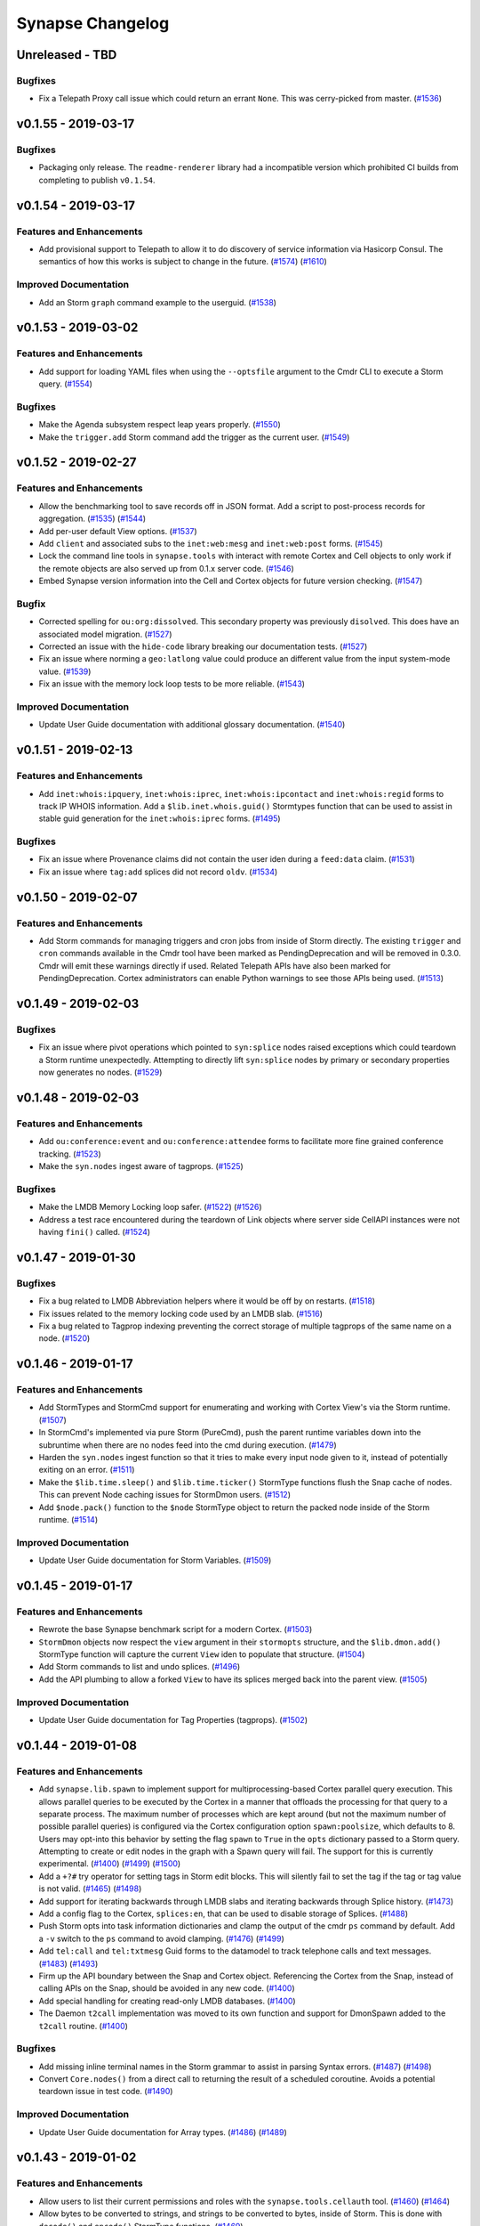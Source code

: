 *****************
Synapse Changelog
*****************

Unreleased - TBD
================

Bugfixes
--------

- Fix a Telepath Proxy call issue which could return an errant ``None``. This was cerry-picked from master.
  (`#1536 <https://github.com/vertexproject/synapse/pull/1536>`_)

v0.1.55 - 2019-03-17
====================

Bugfixes
--------

- Packaging only release.  The ``readme-renderer`` library had a incompatible version which prohibited CI builds from
  completing to publish ``v0.1.54``.


v0.1.54 - 2019-03-17
====================

Features and Enhancements
-------------------------

- Add provisional support to Telepath to allow it to do discovery of service information via Hasicorp Consul. The
  semantics of how this works is subject to change in the future.
  (`#1574 <https://github.com/vertexproject/synapse/pull/1574>`_)
  (`#1610 <https://github.com/vertexproject/synapse/pull/1610>`_)

Improved Documentation
----------------------
- Add an Storm ``graph`` command example to the userguid.
  (`#1538 <https://github.com/vertexproject/synapse/pull/1538>`_)


v0.1.53 - 2019-03-02
====================

Features and Enhancements
-------------------------

- Add support for loading YAML files when using the ``--optsfile`` argument to the Cmdr CLI to execute a Storm query.
  (`#1554 <https://github.com/vertexproject/synapse/pull/1554>`_)

Bugfixes
--------

- Make the Agenda subsystem respect leap years properly.
  (`#1550 <https://github.com/vertexproject/synapse/pull/1550>`_)
- Make the ``trigger.add`` Storm command add the trigger as the current user.
  (`#1549 <https://github.com/vertexproject/synapse/pull/1549>`_)


v0.1.52 - 2019-02-27
====================

Features and Enhancements
-------------------------

- Allow the benchmarking tool to save records off in JSON format.  Add a script to post-process records for aggregation.
  (`#1535 <https://github.com/vertexproject/synapse/pull/1535>`_)
  (`#1544 <https://github.com/vertexproject/synapse/pull/1544>`_)
- Add per-user default View options.
  (`#1537 <https://github.com/vertexproject/synapse/pull/1537>`_)
- Add ``client`` and associated subs to the ``inet:web:mesg`` and ``inet:web:post`` forms.
  (`#1545 <https://github.com/vertexproject/synapse/pull/1545>`_)
- Lock the command line tools in ``synapse.tools`` with interact with remote Cortex and Cell objects to only work if
  the remote objects are also served up from 0.1.x server code.
  (`#1546 <https://github.com/vertexproject/synapse/pull/1546>`_)
- Embed Synapse version information into the Cell and Cortex objects for future version checking.
  (`#1547 <https://github.com/vertexproject/synapse/pull/1547>`_)

Bugfix
--------

- Corrected spelling for ``ou:org:dissolved``.  This secondary property was previously ``disolved``.  This does have an
  associated model migration.
  (`#1527 <https://github.com/vertexproject/synapse/pull/1527>`_)
- Corrected an issue with the ``hide-code`` library breaking our documentation tests.
  (`#1527 <https://github.com/vertexproject/synapse/pull/1527>`_)
- Fix an issue where norming a ``geo:latlong`` value could produce an different value from the input system-mode value.
  (`#1539 <https://github.com/vertexproject/synapse/pull/1539>`_)
- Fix an issue with the memory lock loop tests to be more reliable.
  (`#1543 <https://github.com/vertexproject/synapse/pull/1543>`_)

Improved Documentation
----------------------
- Update User Guide documentation with additional glossary documentation.
  (`#1540 <https://github.com/vertexproject/synapse/pull/1540>`_)


v0.1.51 - 2019-02-13
====================

Features and Enhancements
-------------------------
- Add ``inet:whois:ipquery``, ``inet:whois:iprec``, ``inet:whois:ipcontact`` and ``inet:whois:regid`` forms to track IP
  WHOIS information.  Add a ``$lib.inet.whois.guid()`` Stormtypes function that can be used to assist in stable guid
  generation for the ``inet:whois:iprec`` forms.
  (`#1495 <https://github.com/vertexproject/synapse/pull/1495>`_)

Bugfixes
--------
- Fix an issue where Provenance claims did not contain the user iden during a ``feed:data`` claim.
  (`#1531 <https://github.com/vertexproject/synapse/pull/1531>`_)
- Fix an issue where ``tag:add`` splices did not record ``oldv``.
  (`#1534 <https://github.com/vertexproject/synapse/pull/1534>`_)


v0.1.50 - 2019-02-07
====================

Features and Enhancements
-------------------------
- Add Storm commands for managing triggers and cron jobs from inside of Storm directly. The existing ``trigger`` and
  ``cron`` commands available in the Cmdr tool have been marked as PendingDeprecation and will be removed in 0.3.0.
  Cmdr will emit these warnings directly if used. Related Telepath APIs have also been marked for PendingDeprecation.
  Cortex administrators can enable Python warnings to see those APIs being used.
  (`#1513 <https://github.com/vertexproject/synapse/pull/1513>`_)

v0.1.49 - 2019-02-03
====================

Bugfixes
--------
- Fix an issue where pivot operations which pointed to ``syn:splice`` nodes raised exceptions which could teardown a
  Storm runtime unexpectedly.  Attempting to directly lift ``syn:splice`` nodes by primary or secondary properties now
  generates no nodes.
  (`#1529 <https://github.com/vertexproject/synapse/pull/1529>`_)


v0.1.48 - 2019-02-03
====================

Features and Enhancements
-------------------------
- Add ``ou:conference:event`` and ``ou:conference:attendee`` forms to facilitate more fine grained conference tracking.
  (`#1523 <https://github.com/vertexproject/synapse/pull/1523>`_)
- Make the ``syn.nodes`` ingest aware of tagprops.
  (`#1525 <https://github.com/vertexproject/synapse/pull/1525>`_)

Bugfixes
--------
- Make the LMDB Memory Locking loop safer.
  (`#1522 <https://github.com/vertexproject/synapse/pull/1522>`_)
  (`#1526 <https://github.com/vertexproject/synapse/pull/1526>`_)
- Address a test race encountered during the teardown of Link objects where server side CellAPI instances were not
  having ``fini()`` called.
  (`#1524 <https://github.com/vertexproject/synapse/pull/1524>`_)


v0.1.47 - 2019-01-30
====================

Bugfixes
--------
- Fix a bug related to LMDB Abbreviation helpers where it would be off by on restarts.
  (`#1518 <https://github.com/vertexproject/synapse/pull/1518>`_)
- Fix issues related to the memory locking code used by an LMDB slab.
  (`#1516 <https://github.com/vertexproject/synapse/pull/1516>`_)
- Fix a bug related to Tagprop indexing preventing the correct storage of multiple tagprops of the same name on a node.
  (`#1520 <https://github.com/vertexproject/synapse/pull/1520>`_)


v0.1.46 - 2019-01-17
====================

Features and Enhancements
-------------------------
- Add StormTypes and StormCmd support for enumerating and working with Cortex View's via the Storm runtime.
  (`#1507 <https://github.com/vertexproject/synapse/pull/1507>`_)
- In StormCmd's implemented via pure Storm (PureCmd), push the parent runtime variables down into the subruntime when
  there are no nodes feed into the cmd during execution.
  (`#1479 <https://github.com/vertexproject/synapse/pull/1479>`_)
- Harden the ``syn.nodes`` ingest function so that it tries to make every input node given to it, instead of potentially
  exiting on an error.
  (`#1511 <https://github.com/vertexproject/synapse/pull/1511>`_)
- Make the ``$lib.time.sleep()`` and ``$lib.time.ticker()`` StormType functions flush the Snap cache of nodes. This can
  prevent Node caching issues for StormDmon users.
  (`#1512 <https://github.com/vertexproject/synapse/pull/1512>`_)
- Add ``$node.pack()`` function to the ``$node`` StormType object to return the packed node inside of the Storm runtime.
  (`#1514 <https://github.com/vertexproject/synapse/pull/1514>`_)

Improved Documentation
----------------------
- Update User Guide documentation for Storm Variables.
  (`#1509 <https://github.com/vertexproject/synapse/pull/1509>`_)


v0.1.45 - 2019-01-17
====================

Features and Enhancements
-------------------------
- Rewrote the base Synapse benchmark script for a modern Cortex.
  (`#1503 <https://github.com/vertexproject/synapse/pull/1503>`_)
- ``StormDmon`` objects now respect the ``view`` argument in their ``stormopts`` structure, and the ``$lib.dmon.add()``
  StormType function will capture the current ``View`` iden to populate that structure.
  (`#1504 <https://github.com/vertexproject/synapse/pull/1504>`_)
- Add Storm commands to list and undo splices.
  (`#1496 <https://github.com/vertexproject/synapse/pull/1496>`_)
- Add the API plumbing to allow a forked ``View`` to have its splices merged back into the parent view.
  (`#1505 <https://github.com/vertexproject/synapse/pull/1505>`_)

Improved Documentation
----------------------
- Update User Guide documentation for Tag Properties (tagprops).
  (`#1502 <https://github.com/vertexproject/synapse/pull/1502>`_)


v0.1.44 - 2019-01-08
====================

Features and Enhancements
-------------------------
- Add ``synapse.lib.spawn`` to implement support for multiprocessing-based Cortex parallel query execution. This allows
  parallel queries to be executed by the Cortex in a manner that offloads the processing for that query to a separate
  process. The maximum number of processes which are kept around (but not the maximum number of possible parallel
  queries) is configured via the Cortex configuration option ``spawn:poolsize``, which defaults to 8. Users may opt-into
  this behavior by setting the flag ``spawn`` to ``True`` in the ``opts`` dictionary passed to a Storm query. Attempting
  to create or edit nodes in the graph with a Spawn query will fail. The support for this is currently experimental.
  (`#1400 <https://github.com/vertexproject/synapse/pull/1400>`_)
  (`#1499 <https://github.com/vertexproject/synapse/pull/1499>`_)
  (`#1500 <https://github.com/vertexproject/synapse/pull/1500>`_)
- Add a ``+?#`` try operator for setting tags in Storm edit blocks. This will silently fail to set the tag if the tag
  or tag value is not valid.
  (`#1465 <https://github.com/vertexproject/synapse/pull/1465>`_)
  (`#1498 <https://github.com/vertexproject/synapse/pull/1498>`_)
- Add support for iterating backwards through LMDB slabs and iterating backwards through Splice history.
  (`#1473 <https://github.com/vertexproject/synapse/pull/1473>`_)
- Add a config flag to the Cortex, ``splices:en``, that can be used to disable storage of Splices.
  (`#1488 <https://github.com/vertexproject/synapse/pull/1488>`_)
- Push Storm opts into task information dictionaries and clamp the output of the cmdr ``ps`` command by default. Add a
  ``-v`` switch to the ``ps`` command to avoid clamping.
  (`#1476 <https://github.com/vertexproject/synapse/pull/1476>`_)
  (`#1499 <https://github.com/vertexproject/synapse/pull/1499>`_)
- Add ``tel:call`` and ``tel:txtmesg`` Guid forms to the datamodel to track telephone calls and text messages.
  (`#1483 <https://github.com/vertexproject/synapse/pull/1483>`_)
  (`#1493 <https://github.com/vertexproject/synapse/pull/1493>`_)
- Firm up the API boundary between the Snap and Cortex object. Referencing the Cortex from the Snap, instead of calling
  APIs on the Snap, should be avoided in any new code.
  (`#1400 <https://github.com/vertexproject/synapse/pull/1400>`_)
- Add special handling for creating read-only LMDB databases.
  (`#1400 <https://github.com/vertexproject/synapse/pull/1400>`_)
- The Daemon ``t2call`` implementation was moved to its own function and support for DmonSpawn added to the
  ``t2call`` routine.
  (`#1400 <https://github.com/vertexproject/synapse/pull/1400>`_)

Bugfixes
--------
- Add missing inline terminal names in the Storm grammar to assist in parsing Syntax errors.
  (`#1487 <https://github.com/vertexproject/synapse/pull/1487>`_)
  (`#1498 <https://github.com/vertexproject/synapse/pull/1498>`_)
- Convert ``Core.nodes()`` from a direct call to returning the result of a scheduled coroutine. Avoids a potential
  teardown issue in test code.
  (`#1490 <https://github.com/vertexproject/synapse/pull/1490>`_)

Improved Documentation
----------------------
- Update User Guide documentation for Array types.
  (`#1486 <https://github.com/vertexproject/synapse/pull/1486>`_)
  (`#1489 <https://github.com/vertexproject/synapse/pull/1489>`_)


v0.1.43 - 2019-01-02
====================

Features and Enhancements
-------------------------
- Allow users to list their current permissions and roles with the ``synapse.tools.cellauth`` tool.
  (`#1460 <https://github.com/vertexproject/synapse/issues/1460>`_)
  (`#1464 <https://github.com/vertexproject/synapse/pull/1464>`_)
- Allow bytes to be converted to strings, and strings to be converted to bytes, inside of Storm. This is done with
  ``decode()`` and ``encode()`` StormType functions.
  (`#1469 <https://github.com/vertexproject/synapse/pull/1469>`_)

Bugfixes
--------
- Fix an error in the ``synapse.lib.scrape`` regular expressions which prevented sequential FQDN and email addresses
  from being scrapped.
  (`#1482 <https://github.com/vertexproject/synapse/pull/1482>`_)

Improved Documentation
----------------------
- Start a Synapse glossary document.
  (`#1478 <https://github.com/vertexproject/synapse/pull/1478>`_)
- Update the Storm Command reference documentation.
  (`#1478 <https://github.com/vertexproject/synapse/pull/1478>`_)


v0.1.42 - 2019-12-24
====================

Features and Enhancements
-------------------------
- Allow for StormType ``query`` objects to be executed similar to a local function.
  (`#1456 <https://github.com/vertexproject/synapse/pull/1456>`_)
- Add ``syn:cmd`` runt nodes to represent Storm commands available to a given Cortex as Nodes.
  (`#1446 <https://github.com/vertexproject/synapse/pull/1446>`_)

Bugfixes
--------
- Make CI tests do eager updates of third party libraries to prevent cache key rolling when a buggy library is published
  and a subsequent fix is released.
  (`#1468 <https://github.com/vertexproject/synapse/pull/1468>`_)
- Fix implicit pivot support for runt nodes.
  (`#1470 <https://github.com/vertexproject/synapse/pull/1470>`_)
- Allow the Storm ``tee`` command to execute queries if there were no inbound nodes.
  (`#1468 <https://github.com/vertexproject/synapse/pull/1468>`_)
- Allow the PropPivotOut AST node to pivot from an array value to a runt node.
  (`#1471 <https://github.com/vertexproject/synapse/pull/1471>`_)
- Add some ``asyncio.sleep(0)`` calls to the AST where Python loops could hog CPU time.
  (`#1472 <https://github.com/vertexproject/synapse/pull/1472>`_)
- Fix an issue with the Storm ``scrape`` command where a non-str repr was not properly scrapped.
  (`#1474 <https://github.com/vertexproject/synapse/pull/1474>`_)
- Fix an issue with the Storm ``scrape`` command where a relative property was not accepted as an argument to the
  command. Relative property syntax is now supported.
  (`#1474 <https://github.com/vertexproject/synapse/pull/1474>`_)


v0.1.41 - 2019-12-16
====================

Features and Enhancements
-------------------------
- Allow Storm expression syntax to handle None values gracefully for comparison purposes.
  (`#1459 <https://github.com/vertexproject/synapse/pull/1459>`_)

Bugfixes
--------
- Fix a bug where removal of a tagprop didn't update the Node object in memory.
  (`#1454 <https://github.com/vertexproject/synapse/pull/1454>`_)
- Speed up unit test execution by adding an additional Storm parsing cache.
  (`#1455 <https://github.com/vertexproject/synapse/pull/1455>`_)
- Bump CircleCI cache keys due to a bad multidict release poisoning build caches.
  (`#1463 <https://github.com/vertexproject/synapse/pull/1463>`_)
- Added an empty layer migration to prevent Cortex downgrading prior to v0.1.41. This is to prevent a user from running
  a Cortex on older code, as reverting a Cortex created/used with a Synapse version greater than or equal to v0.1.33 and
  v0.1.34, to a version prior than those, can result in apparent data loss. Data is not actually lost but would require
  non-trivial effort to recover.
  (`#1458 <https://github.com/vertexproject/synapse/pull/1458>`_)

Improved Documentation
----------------------
- Fix a broken link. Thank you aaronst for the bug report.
  (`#1448 <https://github.com/vertexproject/synapse/pull/1448>`_)
  (`#1463 <https://github.com/vertexproject/synapse/pull/1463>`_)


v0.1.40 - 2019-12-10
====================

Features and Enhancements
-------------------------
- Add a refs flag to the graph rules which allow getting all refs including edges and make this the default behavior
  when ``graph`` option is set to ``True`` when calling ``storm()/eval()`` apis.
  (`#1453 <https://github.com/vertexproject/synapse/pull/1453>`_)

Bugfixes
--------
- Make error messages for ``geo:dist`` type normalization more understandable.
  (`#1447 <https://github.com/vertexproject/synapse/pull/1447>`_)
- Fix permissions checks for Storm queue objects being made by non-object owners.
  (`#1452 <https://github.com/vertexproject/synapse/pull/1452>`_)

Improved Documentation
----------------------
- Some small wordsmithing.
  (`#1449 <https://github.com/vertexproject/synapse/pull/1449>`_)


v0.1.39 - 2019-12-03
====================

Features and Enhancements
-------------------------

- Group Storm commands which came from Storm packages together when the ``storm help`` command is issued.
  (`#1440 <https://github.com/vertexproject/synapse/pull/1440>`_)
- Add the secondary property ``:url`` to the ``ou:conference`` form to track ``inet:url`` nodes associated with a
  conference.
  (`#1441 <https://github.com/vertexproject/synapse/pull/1441>`_)
- Add ``:names`` as a secondary property to ``ou:org`` to allow tracking multiple, secondary names for an organization.
  (`#1444 <https://github.com/vertexproject/synapse/pull/1444>`_)
- The StormType ``$lib.ingest.feed()`` now places the runtime Snap into less-strict mode during execution to prevent
  potentially data causing the Storm runtime to be torn down. Errors during node creation or property sets will now
  cause ``warn`` messages to be emitted in the message stream.
  (`#1442 <https://github.com/vertexproject/synapse/pull/1442>`_)

Bugfixes
--------
- Fix an issue where Storm command names were truncated when the ``storm help`` command was issued.
  (`#1440 <https://github.com/vertexproject/synapse/pull/1440>`_)
- Fix a Storm grammar issue that disallowed ``$(1 and 1 and 0)`` style of expressions.
  (`#1439 <https://github.com/vertexproject/synapse/pull/1439>`_)
- Fix the CryoApi and CryoCell ``delete()`` APIs used to remove a Cryotank from a CryoCell.
  (`#1443 <https://github.com/vertexproject/synapse/pull/1443>`_)
- Make NoSuchName errors in StormTypes more friendly by always including the missing name.
  (`#1445 <https://github.com/vertexproject/synapse/pull/1445>`_)
- When deferencing a value off of a StormType, if a NoSuchName was thrown it was unclear what type of object was being
  deferenced, which could lead to difficult to debug Storm code.  The NoSuchName errors now includes the class name
  of the object to assist with debugging those errors.
  (`#1445 <https://github.com/vertexproject/synapse/pull/1445>`_)


v0.1.38 - 2019-11-22
====================

Features and Enhancements
-------------------------
- Add the query text to the error message when a remote Storm query encounters a fatal exception.
  (`#1432 <https://github.com/vertexproject/synapse/pull/1432>`_)
- Add provenance claim information to provenance recursion errors for better debugging of provenance issues.
  (`#1432 <https://github.com/vertexproject/synapse/pull/1432>`_)
- Capture ``print`` events from inside of a Storm Daemon and log those to the ``synapse.lib.storm`` logger.
  (`#1434 <https://github.com/vertexproject/synapse/pull/1434>`_)
- Add ``$lib.list()`` to StormTypes to allow construction of a List StormType.
  (`#1434 <https://github.com/vertexproject/synapse/pull/1434>`_)
- Add ``:loc`` secondary property to ``mat:item``, ``it:host``, and ``geo:nloc`` forms.
  (`#1437 <https://github.com/vertexproject/synapse/pull/1437>`_)
- Split a Storm Daemon task into two components; a ``storm:dmon:main`` and ``storm:dmon:loop`` task. Killing the
  ``storm:dmon:loop`` task will cause the ``storm:dmon:main`` task to respawn the inner task executing Storm.
  (`#1436 <https://github.com/vertexproject/synapse/pull/1436>`_)

Bugfixes
--------
- Fix a bug where a Storm Daemon coroutine was promoted to a Synapse Task with an incorrect user value.
  (`#1435 <https://github.com/vertexproject/synapse/pull/1435>`_)
- Fix a Storm Runtime variable scoping issue preventing Storm functions from calling other Storm functions in the same
  scope they are declared in.
  (`#1435 <https://github.com/vertexproject/synapse/pull/1435>`_)
- Fix an bug producing an ambiguity in the Storm ``switch`` case statement.  This bugfix does require switch case
  statements with a space in them to be enclosed in single or double quotes.
  (`#1438 <https://github.com/vertexproject/synapse/pull/1438>`_)


v0.1.37 - 2019-11-19
====================

Features and Enhancements
-------------------------
- Allow CryoCell and CryoTank Telepath APIs to be overridden by subclasses.
  (`#1426 <https://github.com/vertexproject/synapse/pull/1426>`_)
- Add ``.has()`` method to the Set Stormtype to allow for set membership checking.
  (`#1429 <https://github.com/vertexproject/synapse/pull/1429>`_)
- Set map_async to True for Cryotank slabs.
  (`#1427 <https://github.com/vertexproject/synapse/pull/1427>`_)
- Push the Cryotank conf value into the lmdbslab ``**kwargs``.
  (`#1427 <https://github.com/vertexproject/synapse/pull/1427>`_)
- Add user defined functions to Storm.
  (`#1419 <https://github.com/vertexproject/synapse/pull/1419>`_)
- Add packages to Storm, which may define importable command blocks or pure Storm commands.  Storm services no longer
  deliver commands via a separate data structure and must deliver then via Storm packages.
  (`#1419 <https://github.com/vertexproject/synapse/pull/1419>`_)
  (`#1430 <https://github.com/vertexproject/synapse/pull/1430>`_)
- Allow StormSvc's to deliver packages as part of their service configuration.
  (`#1419 <https://github.com/vertexproject/synapse/pull/1419>`_)
- Add setitem support to StormTypes.
  (`#1419 <https://github.com/vertexproject/synapse/pull/1419>`_)

Bugfixes
--------
- Fix a bug in the CryoCell ``__anit__`` call signature. Fix the CryoCell ``getCellApi()`` method to use referneces to
  ``self`` instead of direct classes to resolved Telepath APIs.
  (`#1426 <https://github.com/vertexproject/synapse/pull/1426>`_)
- Fix variable scoping issue with Pure Storm commands.
  (`#1419 <https://github.com/vertexproject/synapse/pull/1419>`_)
- Fix variale scoping issue for Storm init and fini blocks by restricting them to only be runtsafe.
  (`#1419 <https://github.com/vertexproject/synapse/pull/1419>`_)
- Fix edit block order of operations issue.
  (`#1419 <https://github.com/vertexproject/synapse/pull/1419>`_)


v0.1.36 - 2019-11-07
====================

Features and Enhancements
-------------------------
- Add support for single quoted strings to the Storm ``switch`` case labels.
  (`#1424 <https://github.com/vertexproject/synapse/pull/1424>`_)
- Add StormSvc addition and deletion hooks so that a StormSvc can define commands that are executed when a service is
  added to a Cortex or removed from a Cortex.
  (`#1417 <https://github.com/vertexproject/synapse/pull/1417>`_)

Bugfixes
--------
- Protect the ``Snap.addFeedNodes()`` API from a function ctor which isn't does not return an async generator.
  (`#1421 <https://github.com/vertexproject/synapse/pull/1421>`_)
- Fix an ambiguity in the Storm ``switch`` grammar which could have produced inconsistent results.
  (`#1422 <https://github.com/vertexproject/synapse/pull/1422>`_)
- Migrate stored trigger views to the new view iden.
  (`#1423 <https://github.com/vertexproject/synapse/pull/1423>`_)


v0.1.35 - 2019-11-01
====================

Features and Enhancements
-------------------------
- Add ``:place`` secondary propeerties on forms with ``:latlong`` secondary properties to allow linking nodes to
  ``geo:place`` nodes.
  (`#1416 <https://github.com/vertexproject/synapse/pull/1416>`_)
- Add a ``geo:bbox`` type to the datamodel to record a rectangular latitude and longitude bounding box, and a ``:bbox``
  secondary property to ``geo:place`` nodes.
  (`#1416 <https://github.com/vertexproject/synapse/pull/1416>`_)
- Add ``init`` and ``fini`` Storm blocks, which can contain Storm which is executed **before** and **after** any nodes
  would have been consumed.
  (`#1418 <https://github.com/vertexproject/synapse/pull/1418>`_)
- Add ``$lib.stats.tally()`` to Storm Types. This gets a ``Tally`` object that can currently be used to increment named
  counts.
  (`#1418 <https://github.com/vertexproject/synapse/pull/1418>`_)

Bugfixes
--------
- Storm Service call timeouts produced an unclear TimeoutError for users. This has been replaced with a
  StormRuntimeError.
  (`#1415 <https://github.com/vertexproject/synapse/pull/1415>`_)


v0.1.34 - 2019-10-30
====================

Bugfixes
--------
- Fix an issue where Storm Edit blocks could encounter exponential processing time when performing Storm query parsing.
  (`#1414 <https://github.com/vertexproject/synapse/pull/1414>`_)
- Fix an issue where the ``Cortex.getView()`` function did not return the default View when the Cortex iden was
  provided as the ``iden`` argument.
  (`#1414 <https://github.com/vertexproject/synapse/pull/1414>`_)


v0.1.33 - 2019-10-29
====================

Features and Enhancements
-------------------------
- Allow variables to be used when dereferencing values inside of Storm.and
  (`#1405 <https://github.com/vertexproject/synapse/pull/1405>`_)
- Add ``$lib.feed.list()``, ``$lib.feed.ingest()``, and ``$lib.feed.genr()`` to StormTypes. These expose ingest
  functions registered on a Cortex to Storm. The ``feed.list`` Storm command can be used to easily list feed functions.
  (`#1408 <https://github.com/vertexproject/synapse/pull/1408>`_)
  (`#1411 <https://github.com/vertexproject/synapse/pull/1411>`_)
- Make the Cortex, View and Layer iden values unique.
  (`#1402 <https://github.com/vertexproject/synapse/pull/1402>`_)
- Allow objects (Views and Layers) to enforce permissions on themselves, as opposed to globally on a Cortex.
  (`#1384 <https://github.com/vertexproject/synapse/pull/1384>`_)
- Harmonized methods which take permissions - some took a tuple, some took `*path` arguments. Now, all methods take a
  tuple for permissions.
  (`#1384 <https://github.com/vertexproject/synapse/pull/1384>`_)
- Add support for the ``yield`` keyword in Storm to allow it to yield values which come from a binary buid, a Node iden,
  a raw Node object; or a an (async) generator which produces the previous values. This allows ``$lib.*`` functions to
  be written which can inject Nodes into the Storm pipeline.
  (`#1409 <https://github.com/vertexproject/synapse/pull/1409>`_)

Bugfixes
--------
- Fix whitespace bug in Edit Parenthesis Storm grammer.
  (`#1407 <https://github.com/vertexproject/synapse/pull/1407>`_)
- Fix bug in the runt nodes representing triggers in a Cortex.
  (`#1406 <https://github.com/vertexproject/synapse/pull/1406>`_)
- Fix the Storm Edit Parenthesis behavior to allow the first EditNodeAdd AST element to support variables.
  (`#1412 <https://github.com/vertexproject/synapse/pull/1412>`_)
- Allow values referenced off of a Node, which are not set on the Node, to be emitted through the ``$lib.csv.emit()``
  function.  These will be serialied with the ``synapse.tools.csvtool`` as zero length strings.
  (`#1413 <https://github.com/vertexproject/synapse/pull/1413>`_)
- Allow ``synapse.tools.cellauth`` to work with older Synapse Cells which do not support the auth apis introduced
  in #1384.
  (`#1410 <https://github.com/vertexproject/synapse/pull/1410>`_)

v0.1.32 - 2019-10-22
====================

Features and Enhancements
-------------------------
- Add some asyncio friendly multiprocessing helpers for future use.
  (`#1397 <https://github.com/vertexproject/synapse/pull/1397>`_)
- Add initial support for ``syn:cron`` runtime only nodes to represent Cron tasks configured on a Cortex.
  (`#1401 <https://github.com/vertexproject/synapse/pull/1401>`_)
- Add a editable ``doc`` field on Cron tasks. This can be edited via Storm edit syntax on ``syn:cron:doc`` properties.
  (`#1401 <https://github.com/vertexproject/synapse/pull/1401>`_)

Bugfixes
--------
- Fix a Daemon issue where Link message coroutines were being scheduled on the Daemon, and not the Link object.  This
  was preventing the proper cleanup of ``_onTaskV2Init`` coroutines for async generators when they were waiting for the
  next item and the link had been fini'd.  Now, when a Link is fini'd, any free-running coroutines associated with
  the a given Link will be cancelled.
  (`#1404 <https://github.com/vertexproject/synapse/pull/1404>`_)


v0.1.31 - 2019-10-11
====================

Features and Enhancements
-------------------------
- Allow a user to change their password via Telepath or HTTPAPI.
  (`#1394 <https://github.com/vertexproject/synapse/pull/1394>`_)
- Add the option to print rules related to a user's roles to the ``synapse.tools.cellauth`` tool.
  (`#1390 <https://github.com/vertexproject/synapse/pull/1390>`_)
- Add initial model for crypto currency support.
  (`#1393 <https://github.com/vertexproject/synapse/pull/1393>`_)
- Add initial model support for X509 certificates.
  (`#1374 <https://github.com/vertexproject/synapse/pull/1374>`_)
- Add ``:parent`` secondary property to ``geo:place`` form to allow for hierarchical ``geo:place`` node creation.
  (`#1399 <https://github.com/vertexproject/synapse/pull/1399>`_)
- Update Tornado to version 6.0.3.
  (`#1391 <https://github.com/vertexproject/synapse/pull/1391>`_)
- Add ``$lib.vars`` to StormTypes to provide a CRUD interface to Runtime variables.
  (`#1396 <https://github.com/vertexproject/synapse/pull/1396>`_)
- Add methods to the ``$path`` StormType to provide a CRUD interface to Path variables.
  (`#1396 <https://github.com/vertexproject/synapse/pull/1396>`_)

Bugfixes
--------
- ``HiveUser.setPasswd()`` now requires non-empty strings as input.
  (`#1394 <https://github.com/vertexproject/synapse/pull/1394>`_)
- Fix a bug related to the normalization of the ``inet:dns:name`` type which could introduce structural untruths into
  the graph when normalizing a pure integer string as a DNS name.
  (`#1395 <https://github.com/vertexproject/synapse/pull/1395>`_)
- Fix a index generation bug related to Hex types not being properly truncated.
  (`#1398 <https://github.com/vertexproject/synapse/pull/1398>`_)

Improved Documentation
----------------------
- Update HTTP API documentation.
  (`#1394 <https://github.com/vertexproject/synapse/pull/1394>`_)


v0.1.30 - 2019-10-04
====================

Features and Enhancements
-------------------------
- Make the Telepath ``Proxy`` link pool size configurable, and expose that as a configuration value on the Telepath
  ``Client``.
  (`#1389 <https://github.com/vertexproject/synapse/pull/1389>`_)
- Add a Websocket based API For receiving Cortex watch events.
  (`#1392 <https://github.com/vertexproject/synapse/pull/1392>`_)
- Add initial support for multi-value properties.
  (`#1361 <https://github.com/vertexproject/synapse/pull/1361>`_)

Bugfixes
--------
- Remove unused test assets and fix manifest so test assets are properly grafted into packages.
  (`#1388 <https://github.com/vertexproject/synapse/pull/1388>`_)


v0.1.29 - 2019-09-26
====================

Bugfixes
--------
- Fix permissions checks added in #1380 for the Triggers and Cron subsystems. Thank you https://github.com/awjnsn for
  the bug report.
  (`#1387 <https://github.com/vertexproject/synapse/pull/1387>`_)


v0.1.28 - 2019-09-25
====================

Features and Enhancements
-------------------------
- Add a Cortex API for watching for tag changes on nodes in the Cortex.
  (`#1383 <https://github.com/vertexproject/synapse/pull/1383>`_)
- Require explicit permission for a user to add triggers or cron job.
  (`#1380 <https://github.com/vertexproject/synapse/pull/1380>`_)
- Add a CellApi get information about current Telepath client sessions on a Daemon.
  (`#1364 <https://github.com/vertexproject/synapse/pull/1364>`_)

Bugfixes
--------
- Fix permissions checks added in #1371 for the Boss, Triggers and Cron subsystems.
  (`#1385 <https://github.com/vertexproject/synapse/pull/1385>`_)

Improved Documentation
----------------------
- Add some high level Synapse architecture notes to the Developers guide.
  (`#1382 <https://github.com/vertexproject/synapse/pull/1382>`_)
  (`#1386 <https://github.com/vertexproject/synapse/pull/1386>`_)


v0.1.27 - 2019-09-18
====================

Features and Enhancements
-------------------------
- Add syn:prop runtime only nodes for extramodel properties.
  (`#1372 <https://github.com/vertexproject/synapse/pull/1372>`_)
- Add syn:tagprop runtime only nodes for tagprop properties.
  (`#1372 <https://github.com/vertexproject/synapse/pull/1372>`_)
- Add ``:person`` field to ``ps:persona`` form.
  (`#1376 <https://github.com/vertexproject/synapse/pull/1376>`_)
- Add reprs for tagprops to the packed node format, and add cmdr display for tags with tagprops.
  (`#1373 <https://github.com/vertexproject/synapse/pull/1373>`_)
- Add a ``scrape`` command to Storm to enable regex based scraping of node properties for easily identifiable forms.
  (`#1368 <https://github.com/vertexproject/synapse/pull/1368>`_)
- Add explicit permissions for interacting with the trigger, cron and boss operations.
  (`#1371 <https://github.com/vertexproject/synapse/pull/1371>`_)
- Add support for remote Telepath services in Storm.
  (`#1352 <https://github.com/vertexproject/synapse/pull/1352>`_)
- Add support for implementing Storm commands in pure Storm.
  (`#1352 <https://github.com/vertexproject/synapse/pull/1352>`_)
- Add persistent, durable queue objects to Storm backed by LMDB slabs.
  (`#1352 <https://github.com/vertexproject/synapse/pull/1352>`_)
- Add support for persistent Storm daemon loops.
  (`#1352 <https://github.com/vertexproject/synapse/pull/1352>`_)
- Add a Telepath Client object. The client object is heavier than a Proxy and supports reconnects and.
  (`#1352 <https://github.com/vertexproject/synapse/pull/1352>`_)
- Add StormType ``$lib.time.format()`` to allow for formatting a timestamp value value into an arbitrary string.
  (`#1378 <https://github.com/vertexproject/synapse/pull/1378>`_)
- Internal plumbing support for a Cortex managing multiple views.
  (`#1348 <https://github.com/vertexproject/synapse/pull/1348>`_)


v0.1.26 - 2019-09-12
====================

Features and Enhancements
-------------------------
- Add ``:serial``, ``:model``, and ``:manu`` secondary properties to the ``it:host`` form.
  (`#1358 <https://github.com/vertexproject/synapse/pull/1358>`_)

Bugfixes
--------
- Fix an issue in Storm where double quoted string values with backslash escaped characters in double quoted strings
  were not being properly escaped during syntax parsing.  Double quoted strings are now being processed with
  ``ast.literal_eval()``.  This means that double quoted string values will be processed according to Python's
  string literals as seen here https://docs.python.org/3/reference/lexical_analysis.html#string-and-bytes-literals prior
  to passing them into any sort of model normalization routines. Single quoted string values parsing is not affected by
  this change.
  (`#1366 <https://github.com/vertexproject/synapse/pull/1366>`_)
  (`#1370 <https://github.com/vertexproject/synapse/pull/1367>`_)
- Fix an issue where a Daemon Share object was being tracked twice on the server side.
  (`#1363 <https://github.com/vertexproject/synapse/pull/1363>`_)
- Fix an issue where Cron tasks could start prior to CoreModules loading being finalized.
  (`#1367 <https://github.com/vertexproject/synapse/pull/1367>`_)
- Fix an issue with inconsistent test coverage for ``synapse.lib.link``.
  (`#1365 <https://github.com/vertexproject/synapse/pull/1365>`_)


v0.1.25 - 2019-09-06
====================

Features and Enhancements
-------------------------
- Add ``$lib.inet.http.put()`` Stormtypes support to allow making HTTP PUT requests.
  (`#1358 <https://github.com/vertexproject/synapse/pull/1358>`_)
- Add ``$llib.base64`` Stormtypes to allow for manipulation of base64 data in Storm.
  (`#1358 <https://github.com/vertexproject/synapse/pull/1358>`_)
- Add healthcheck tooling that can be used to implement heartbeat support for Synapse Cells.
  (`#1344 <https://github.com/vertexproject/synapse/pull/1344>`_)

Bugfixes
--------
- Fix an issue where the ``geo:dist`` was missing comparator support. This was fixed by caussing it to inherit from the
  IntBase type.
  (`#1362 <https://github.com/vertexproject/synapse/pull/1362>`_)


v0.1.24 - 2019-09-03
====================

Features and Enhancements
-------------------------
- Add a granular permission checking helper to the HTTPAPI Handler base.
  (`#1346 <https://github.com/vertexproject/synapse/pull/1346>`_)
- Allow retrieval of data from a LMDB SlabSeqn object by arbitrary index bytes.
  (`#1342 <https://github.com/vertexproject/synapse/pull/1342>`_)
- Add ``synapse.tools.hive.save`` and ``synapse.tools.hive.load`` to save an load arbitrary trees of a Hive.
  (`#1340 <https://github.com/vertexproject/synapse/pull/1340>`_)
- Add support to the Cell to preload hive on **first** boot via a ``hiveboot.yaml`` file containing a serialized Hive
  tree.
  (`#1340 <https://github.com/vertexproject/synapse/pull/1340>`_)
- Add POST support to the ``/api/v1/storm`` and ``/api/v1/storm/nodes`` HTTP APIs.
  (`#1351 <https://github.com/vertexproject/synapse/pull/1351>`_)
- Ensure that a Cortex always has an Axon available.  By default, the Axon will be locally stored on disk in the Cortex
  cell directory.  This can alternatively be configured to point to a Axon URL via the ``axon`` configuration option
  for a Cortex.
  (`#1349 <https://github.com/vertexproject/synapse/pull/1349>`_)
- Add Stormtypes ``$lib.bytes.put()`` to allow storing a Storm variable, representing bytes, in the Axon configured for
  a Cortex.
  (`#1349 <https://github.com/vertexproject/synapse/pull/1349>`_)
- Add support for storing arbitrary key value data on a node.
  (`#1347 <https://github.com/vertexproject/synapse/pull/1347>`_)
- Add ``geo:address`` type to record an arbitrary address string; add ``:address`` property to ``geo:place`` form. Convert
  ``ps:contact:address`` to be type ``geo:address``. This does involve a automatic data migration during Cortex startup.
  (`#1339 <https://github.com/vertexproject/synapse/pull/1339>`_)
- Fix Axon permission handling for remote users to actually enforce permissions.
  (`#1354 <https://github.com/vertexproject/synapse/pull/1354>`_)
- Add a new form, ``inet:url:mirror``, which represents URL content being mirror between two different URLs.
  (`#1360 <https://github.com/vertexproject/synapse/pull/1360>`_)
- Add support for user defined runtime properties.
  (`#1350 <https://github.com/vertexproject/synapse/pull/1350>`_)
- Add support for user defined secondary properties to be attached to a tag.
  (`#1350 <https://github.com/vertexproject/synapse/pull/1350>`_)
- Add support for defererencing a variable value in order to lift by a variable property name.
  (`#1350 <https://github.com/vertexproject/synapse/pull/1350>`_)

Bugfixes
--------
- Fix an issue with the ``kill`` command failing when providing a purely numeric task identifier.
  (`#1343 <https://github.com/vertexproject/synapse/pull/1343>`_)
- Fix an with logging the incorrect user value when terminating a task.
  (`#1343 <https://github.com/vertexproject/synapse/pull/1343>`_)
- Replace ``asyncio.sleep()`` calls with ``self.waitfini()`` calls in loop retry code, to ensure that tasks do not end
  up retrying after the object has been torn down if the ioloop is still running.
  (`#1353 <https://github.com/vertexproject/synapse/pull/1353>`_)
- Remove codecov orb and use the codecov bash uploaded directly.
  (`#1355 <https://github.com/vertexproject/synapse/pull/1355>`_)
  (`#1357 <https://github.com/vertexproject/synapse/pull/1357>`_)
- Make the Storm ``max`` command aware of Ival types, and pull the maximum value based on the right hand side of the
  interval.
  (`#1359 <https://github.com/vertexproject/synapse/pull/1359>`_)


v0.1.23 - 2019-08-14
====================

Features and Enhancements
-------------------------
- Add a new Cortex configuration option, ``layer:lmdb:map_async``, to enable asynchronous fsync calls in LMDB layers.
  (`#1338 <https://github.com/vertexproject/synapse/pull/1338>`_)
- Add ``asyncio.sleep(0)`` calls to Telepath generator loops to enable all Telepath generators to have fair scheduling
  on the server side.
  (`#1341 <https://github.com/vertexproject/synapse/pull/1341>`_)


v0.1.22 - 2019-08-08
====================

Features and Enhancements
-------------------------
- Add ``:loc`` secondary prop to ``tel:mob:telem`` to record geopolitcal location of a mobile telemetry node.
  (`#1337 <https://github.com/vertexproject/synapse/pull/1337>`_)
- Add ``:spec`` secondary prop to ``mat:item`` to record the specification of an instance of an item.
  (`#1337 <https://github.com/vertexproject/synapse/pull/1337>`_)

Bugfixes
--------
- Call seek() after truncating the file descriptor backing an Axon UpLoad context.
  (`#1336 <https://github.com/vertexproject/synapse/pull/1336>`_)


v0.1.21 - 2019-08-08
====================

Features and Enhancements
-------------------------
- All the Axon UpLoad context manager to be re-used after calling ``.save()``
  (`#1333 <https://github.com/vertexproject/synapse/pull/1333>`_)
- Add Stormtypes ``$lib.time.parse()`` to parse an arbitrary date string using datetime.strptime format rules.
  (`#1334 <https://github.com/vertexproject/synapse/pull/1334>`_)
- Make NoSuchProp exceptions more informative about Node form names if that data is relevant.
  (`#1335 <https://github.com/vertexproject/synapse/pull/1335>`_)

Bugfixes
--------
- Allow two Base implementations to be used as mixins together without disrupting their underlying teardown and
  observable behaviors. (`#1332 <https://github.com/vertexproject/synapse/pull/1332>`_)


v0.1.20 - 2019-08-06
====================

Features and Enhancements
-------------------------
- Refactor Axon to allow for easier subclassing. (`#1327 <https://github.com/vertexproject/synapse/pull/1327>`_)
- Miscellaneous Axon improvements. (`#1331 <https://github.com/vertexproject/synapse/pull/1331>`_)


v0.1.19 - 2019-07-25
====================

Features and Enhancements
-------------------------
- Add a new Storm command, ``tee``, that allows for executing multiple storm queries with the input node as the input to
  the queries, and rejoining their output as a new stream of nodes.
  (`#1323 <https://github.com/vertexproject/synapse/pull/1323>`_)

Bugfixes
--------
- Fix a bug in HTTP API session handling which created duplicate sessions on the server side.
  (`#1324 <https://github.com/vertexproject/synapse/pull/1324>`_)
- Fix a documentation error in the quickstart guide regarding permissions.
  (`#1326 <https://github.com/vertexproject/synapse/pull/1326>`_)


v0.1.18 - 2019-07-17
====================

Features and Enhancements
-------------------------
- Allow underscores in ``org:alias`` values. (`#1320 <https://github.com/vertexproject/synapse/pull/1320>`_)
- Allow plain variable references in tagnames and tagmatches in Storm. For example: ``+#aka.$var.t42``
  (`#1322 <https://github.com/vertexproject/synapse/pull/1322>`_)


v0.1.17 - 2019-07-12
====================

Features and Enhancements
-------------------------
- Add type base data to show explicit type inheritance for data model types.
  (`#1315 <https://github.com/vertexproject/synapse/pull/1315>`_)

Bugfixes
--------
- Fix rule deletion by the ``synapse.tools.cellauth`` tool.
  (`#1319 <https://github.com/vertexproject/synapse/pull/1319>`_)

Improved Documentation
----------------------
- Add additional Storm documentation edit parenthesis, try statements, and type specific behavior.
  (`#1316 <https://github.com/vertexproject/synapse/pull/1316>`_)


v0.1.16 - 2019-07-11
====================

Features and Enhancements
-------------------------
- In Cmdr, the time when a Storm query is being executed by the Cortex is now emitted to the user.
  (`#1310 <https://github.com/vertexproject/synapse/pull/1310>`_)
- Implement yield keyword.  The keyword "yield" before a subquery causes the output nodes of the subquery to be merged
  into the output stream. (`#1307 <https://github.com/vertexproject/synapse/pull/1307>`_)
- Allow relative and universal properties to be specified from a variable in Storm.
  (`#1305 <https://github.com/vertexproject/synapse/pull/1305>`_)
- Allow parentheses in Storm editblocks. Edit operations in parentheses don't receive incoming nodes from left of the
  parentheses.  (`#1303 <https://github.com/vertexproject/synapse/pull/1303>`_)
- For Cron tasks, expose the Storm query and their iden in the Task data structure.
  (`#1295 <https://github.com/vertexproject/synapse/pull/1295>`_)
- Allow filtering ``inet:fqdn`` properties with ``*`` wildcards, such as ``+inet:fqdn=*.vertex.link``.
  (`#1292 <https://github.com/vertexproject/synapse/pull/1292>`_)
- Add a Bytes object to StormTypes which allows for ``$gzip()``, ``$gunzip()``, ``$bzip()``, ``$bunzip()``
  and ``$json()`` decoding helpers. (`#1291 <https://github.com/vertexproject/synapse/pull/1291>`_)

Bugfixes
--------
- The ``syn:prop`` runtime only nodes did not have ``:univ=1`` set on universal properties which were pushed onto the
  form specific properties.  They now have ``:univ=1`` set on them.  (`#1313 <https://github.com/vertexproject/synapse/pull/1313>`_)
- Fix invalid tool name references for ``synapse.tools.feed`` and ``synapse.tool.pullfile``.
  (`#1311 <https://github.com/vertexproject/synapse/pull/1311>`_)
- Add a missing default share name for the Axon cell. (`#1309 <https://github.com/vertexproject/synapse/pull/1309>`_)
- Fix that non-runtsafe loops didn't yield nodes, they now do.
  (`#1307 <https://github.com/vertexproject/synapse/pull/1307>`_)
- Fix that non-runtsafe loops that ran 0 times yielded the inbound node.  They now yield no nodes.
  (`#1307 <https://github.com/vertexproject/synapse/pull/1307>`_)
- Fix ``synapse.tools.csvtool`` help description. (`#1306 <https://github.com/vertexproject/synapse/pull/1306>`_)
- Fix uses of s_common genfile where opened files weren't being truncated, or in one case, appended to.
  (`#1304 <https://github.com/vertexproject/synapse/pull/1304>`_)

Improved Documentation
----------------------
- Add additional Hive API documentation. (`#1308 <https://github.com/vertexproject/synapse/pull/1308>`_)
- Add additional type specific documentation for Storm. (`#1302 <https://github.com/vertexproject/synapse/pull/1302>`_)
- Add documentation for ``synapse.tools.csvtool``, ``synapse.tools.pushfile``, and ``synapse.tools.pullfile``.
  (`#1312 <https://github.com/vertexproject/synapse/pull/1312>`_)

v0.1.15 - 2019-07-01
====================

Features and Enhancements
-------------------------

- Add ``$lib.user.vars`` and ``$lib.globals`` Storm Types. These allow for persistent variable storage and retrieval inside of Storm across multiple queries.  These use ``.set()``, ``.get()``, ``.pop()`` and ``.list()`` methods on the two new Storm Types. (`#1287 <https://github.com/vertexproject/synapse/pull/1287>`_)
- Add an optional try operator, ``?=``, to the Storm edit mode blocks. This allows for node creation and property setting to fail silently on BadTypeValu and BadPropValu errors.  Example: ``[ inet:ipv4 ?= notAnIpAddress :asn?=NotAnAsn ]``. (`#1288 <https://github.com/vertexproject/synapse/pull/1288>`_)
- Add while loop to Storm.  (`#1290 <https://github.com/vertexproject/synapse/pull/1290>`_)
- Add ``:accuracy`` as a secondary property to the ``tel:mob:telem`` node, so a user can record the accuracy of the ``tel:mob:telem:latlong`` property. (`#1294 <https://github.com/vertexproject/synapse/pull/1294>`_)
- Always interpret numbers in expressions as numbers. (`#1293 <https://github.com/vertexproject/synapse/pull/1293>`_)
- Add a genr argument to ``iterStormQuery()`` to better facilitate nested Storm queries. (`#1297 <https://github.com/vertexproject/synapse/pull/1297>`_)
- Allow headers to be set when using ``$lib.inet.http()`` in Storm. (`#1299 <https://github.com/vertexproject/synapse/pull/1299>`_)
- Allow Storm variables to be used to make tag names in a edit block. (`#1300 <https://github.com/vertexproject/synapse/pull/1300>`_)
- Allow Storm variables with list values to be used to set multiple tags in a edit block, e.g. ``$foo=(tag1,tag2,tag3) [test:str=x +#$foo]``. (`#1300 <https://github.com/vertexproject/synapse/pull/1300>`_)
- Allow quoted strings as variable names and fields. (`#1298 <https://github.com/vertexproject/synapse/pull/1298>`_)

Bugfixes
--------
- Fix runtime safety scoping issue for variables in Storm. (`#1296 <https://github.com/vertexproject/synapse/pull/1296>`_)


v0.1.14 - 2019-06-21
====================

Features and Enhancements
-------------------------

- Add sub-command aliases for the Cmdr ``hive`` and ``cron`` commands, so that similar subcommands like ``list`` and ``ls`` work across both commands. (`#1281 <https://github.com/vertexproject/synapse/pull/1281>`_)
- Simplify adding structured data to the cell Hive via Cmdr. (`#1282 <https://github.com/vertexproject/synapse/pull/1282>`_)

Bugfixes
--------
- Fix an issue in Cmdr for ``hive get`` which could result in failing to properly overwrite files when saving a Hive value to disk. (`#1282 <https://github.com/vertexproject/synapse/pull/1282>`_)

Improved Documentation
----------------------
- Add additional logging for ReadTheDocs documentation builds. (`#1284 <https://github.com/vertexproject/synapse/pull/1284>`_)
- Add additional Hive API docstrings. (`#1285 <https://github.com/vertexproject/synapse/pull/1285>`_)


v0.1.13 - 2019-06-18
====================

Features and Enhancements
-------------------------

- Add ``syn:trigger`` runtime only nodes to the Cortex. These represent triggers which have been configured on a Cortex. (`#1270 <https://github.com/vertexproject/synapse/pull/1270>`_)
- Add a new packed node helper, ``synapse.lib.nodes.tagsnice()``, to get all the leaf tags on a node and any tags which have a time interval associated with them. (`#1271 <https://github.com/vertexproject/synapse/pull/1271>`_)
- Add a ``err?`` column to the output of the ``cron list``.  This includes an ``X`` character in the column if the last execution of that Cron task encountered an error. (`#1272 <https://github.com/vertexproject/synapse/pull/1272>`_)
- Refactor the Boss commands in cmdr to their own file and improve test coverage for the Cortex ``storm`` command in Cmdr. (`#1273 <https://github.com/vertexproject/synapse/pull/1273>`_)
- Add ``$node.globtags()`` method to Storm which accepts a tag glob, and returns a list of the matching glob values. (`#1275 <https://github.com/vertexproject/synapse/pull/1275>`_)
- Add there remote Cortex API ``CoreApi.delNodeProp()`` to allow property deletion from a single node. (`#1279 <https://github.com/vertexproject/synapse/pull/1279>`_)

Bugfixes
--------

- Update CellApi Hive functions to properly check permissions. (`#1274 <https://github.com/vertexproject/synapse/pull/1274>`_)
- Ensure that tearing down a Telepath generator via GeneratorExit from non-async code properly signals the generator to teardown on the ioloop. (`#1278 <https://github.com/vertexproject/synapse/pull/1278>`_)
- Fix an issue where Storm subquery variable assignments were being pushed to the global runtime, but were not properly available to the Path objects associated with inbound nodes. (`#1280 <https://github.com/vertexproject/synapse/pull/1280>`_)

Improved Documentation
----------------------

- Improve inline API help for a few test helper functions. (`#1273 <https://github.com/vertexproject/synapse/pull/1273>`_)
- Update Cmdr reference documentation for trigger and cron updates. (`#1277 <https://github.com/vertexproject/synapse/pull/1277>`_)


v0.1.12 - 2019-06-12
====================

Features and Enhancements
-------------------------

- Centralize the ``allowed()`` and ``_reqUserAllowed()`` function from the CoreApi class to the CellApi, making permission checking easier for CellApi implementers. (`#1268 <https://github.com/vertexproject/synapse/pull/1268>`_)
- Add the ``$path`` built-in Storm variable to the default variables populated in the Storm pipeline. (`#1269 <https://github.com/vertexproject/synapse/pull/1269>`_)
- Add a ``$path.trace()`` method to get a object which traces the pivots from a given Path object.  The path idens can be obtained via ``trace.iden()``. (`#1269 <https://github.com/vertexproject/synapse/pull/1269>`_)
- Add ``$lib.set()`` to Storm Types.  This can be used to get a mutable set object. (`#1269 <https://github.com/vertexproject/synapse/pull/1269>`_)

Bugfixes
--------

- Fix an issue where the Base ``link()`` API required the linking function to be a coroutine. (`#1261 <https://github.com/vertexproject/synapse/pull/1261>`_)

Improved Documentation
----------------------

- Improve inline API help for a few functions. (`#1268 <https://github.com/vertexproject/synapse/pull/1268>`_)


v0.1.11 - 2019-06-06
====================

Features and Enhancements
-------------------------

- Add an optional facility to lmdbslab to prevent its data from being swapped out of memory. Add a Cortex configuration option (in the cell.yaml file) named ``dedicated`` to enable this for the lmdb slabs that store the graph data in a Cortex. This is currently only supported on Linux. (`#1254 <https://github.com/vertexproject/synapse/pull/1254>`_)

Bugfixes
--------

- Fix an issue where the Cmdr color awareness for error highlighting was preventing documentation from building properly. (`#1261 <https://github.com/vertexproject/synapse/pull/1261>`_)
- Fix an issue where the ``synapse.servers.cortex`` ``--mirror`` option was not properly mirroring realtime splices. (`#1264 <https://github.com/vertexproject/synapse/pull/1264>`_)
- Fix a runtsafe variable order bug in Storm. (`#1265 <https://github.com/vertexproject/synapse/pull/1265>`_)
- Work around an issue in prompt-toolkit's ``print_formatted_text`` function. (`#1266 <https://github.com/vertexproject/synapse/pull/1266>`_)
- Fix an issue where color awareness was not available for Cmdr sessions launched via ``synapse.tools.csvtool`` and ``synapse.tools.feed``.  (`#1267 <https://github.com/vertexproject/synapse/pull/1267>`_)

Improved Documentation
----------------------

- Update Storm lift documentation to include lifting by time intervals. (`#1260 <https://github.com/vertexproject/synapse/pull/1260>`_)
- Update ReadTheDocs build configuration to utilize a Docker container, instead of a conda environment. (`#1262 <https://github.com/vertexproject/synapse/pull/1262>`_)


v0.1.10 - 2019-06-04
====================

Features and Enhancements
-------------------------

- Add ``$node.iden()`` method in Storm to expose the iden of a node. (`#1257 <https://github.com/vertexproject/synapse/pull/1257>`_)
- Add ``$lib.text()`` method in Storm Lib to add a mutable string formatting object. (`#1258 <https://github.com/vertexproject/synapse/pull/1258>`_)


v0.1.9 - 2019-05-31
===================

Features and Enhancements
-------------------------

- Add colored error reporting in Cmdr when a BadSyntax exception is sent to the user. (`#1248 <https://github.com/vertexproject/synapse/pull/1248>`_)
- Expose the local Synapse version information in Cmdr via the ``locs`` command. (`#1250 <https://github.com/vertexproject/synapse/pull/1250>`_)
- Add reflected class names to the Telepath shareinfo. Expose this with the ``Proxy._getClasses()`` API. (`#1250 <https://github.com/vertexproject/synapse/pull/1250>`_)
- Add ``--file`` and ``--optsfile`` arguments to the Cmdr ``storm`` command.  These, respectively, allow a user to provide a file containing a raw Storm query and variable arguments as a json file. (`#1252 <https://github.com/vertexproject/synapse/pull/1252>`_)

Bugfixes
--------

- Fix an issue where the Cmdr ``log`` command did not clean up all of its settings. (`#1249 <https://github.com/vertexproject/synapse/pull/1249>`_)
- Fix an issue with the Storm ``switch`` statement handling of non-runtsafe values. (`#1251 <https://github.com/vertexproject/synapse/pull/1251>`_)
- Fix an issue with the Storm ``if`` statement handling of non-runtsafe values. (`#1253 <https://github.com/vertexproject/synapse/pull/1253>`_)
- Fix an issue with when connecting to a Cortex via Telepath for the default remote layer, which previously could have pointed to a layer which was not the correct layer for the default view. (`#1255 <https://github.com/vertexproject/synapse/pull/1255>`_)


v0.1.8 - 2019-05-22
===================

Features and Enhancements
-------------------------

- Add if/elif/else statement.  Add and/or/not inside dollar expressions.  Have expressions always return an int.  (`#1235 <https://github.com/vertexproject/synapse/pull/1235>`_)
- Add variable and expression filters.  Test for and correct all known grammar ambiguities.  Tag filters with a comparison, e.g. ``+#$foo=$bar``, now don't raise an exception (`#1241 <https://github.com/vertexproject/synapse/pull/1235>`_)
- Add ability to enable and disable cron jobs and triggers.  (`#1242 <https://github.com/vertexproject/synapse/pull/1242>`_)

Bugfixes
--------

- Fix a bug where a tag addition could cause a splice to be generated if the tag window being added was inside of the existing tag window. (`#1243 <https://github.com/vertexproject/synapse/pull/1243>`_)
- csvtool now correctly handles print events (`#1245 <https://github.com/vertexproject/synapse/pull/1245>`_)

Improved Documentation
----------------------

- Update release process documentation. (`#1244 <https://github.com/vertexproject/synapse/pull/1244>`_)


v0.1.7 - 2019-05-17
===================

Features and Enhancements
-------------------------

- Add the Synapse version information in the Telepath handshake.  Expose this with the ``Proxy._getSynVers()`` API and in the Cmdr CLI via the ``locs`` command.  (`#1238 <https://github.com/vertexproject/synapse/pull/1238>`_)
- Add a ``--save-nodes`` argument to the Storm command in Cmdr to do a one-shot record of nodes returned by a Storm query.  (`#1239 <https://github.com/vertexproject/synapse/pull/1239>`_)
- Allow ``synapse.tools.cmdr`` to take a second argument and run that argument as a Cmdr command.  (`#1239 <https://github.com/vertexproject/synapse/pull/1239>`_)
- Add ``$node.repr()`` to Storm types.  This allows the user to get the repr of the primary property, or a secondary property, and assign it to a variable in storm.  (`#1222 <https://github.com/vertexproject/synapse/pull/1222>`_)
- Add ``lib.csv.emit()`` to Storm types.  This allows the user to emit a message during a Storm query which can easily be joined into a CSV.  (`#1236 <https://github.com/vertexproject/synapse/pull/1236>`_)
- Add a ``--export`` option to ``synapse.tools.csvtool``.  This allows the user to create a CSV file from a query that uses the ``$lib.csv.emit()`` Storm function.  (`#1236 <https://github.com/vertexproject/synapse/pull/1236>`_)

Bugfixes
--------

- Resolve Storm grammar ambiguity between tag condition filters with value and left join. (`#1237 <https://github.com/vertexproject/synapse/pull/1237>`_)
- Resolve Storm grammar ambiguity to prevent reserved words from being identified as a Storm command. (`#1240 <https://github.com/vertexproject/synapse/pull/1240>`_)


v0.1.6 - 2019-05-15
===================

Bugfixes
--------

- Fix an ambuguity in the Storm grammer regarding quoted command arguments. (`#1234 <https://github.com/vertexproject/synapse/pull/1234>`_)


v0.1.5 - 2019-05-15
===================

Features and Enhancements
-------------------------

- Make Ndef, Edge and TimeEdge repr implementations consistent. (`#1217 <https://github.com/vertexproject/synapse/pull/1217>`_)
- Add jsonl support the ``synapse.tools.feed`` tool. (`#1220 <https://github.com/vertexproject/synapse/pull/1220>`_)
- Add ``/api/v1/model`` API route for the Cortex HTTP API to expose the data model for a running Cortex. (`#1221 <https://github.com/vertexproject/synapse/pull/1221>`_)
- Add ``fire()`` function to Storm types to fire ``storm:fire`` messages during Storm command execution. (`#1221 <https://github.com/vertexproject/synapse/pull/1221>`_)
- Add ``$()`` expression syntax to Storm for mathematical operations, along with a new parsing engine built around Lark.  (`#1216 <https://github.com/vertexproject/synapse/pull/1216>`_)
- Add a warning when Synapse is imported if the user is running Python with ``-OO`` optimizations, since that can degrade the library capabilities. (`#1219 <https://github.com/vertexproject/synapse/pull/1219>`_)
- Cleanup some exception chains so that type normalization errors do not result in large tracebacks on the server. (`#1224 <https://github.com/vertexproject/synapse/pull/1224>`_)
- Allow ``$lib.print()`` to accept curly brace ``{}`` formatted strings for using variable substitution when printing values in Storm. (`#1227 <https://github.com/vertexproject/synapse/pull/1227>`_)

Bugfixes
--------

- Fix an issue in Storm with lifting or filtering nodes by tags when the tag value is a variable. (`#1223 <https://github.com/vertexproject/synapse/pull/1223>`_)
- Fix an issue which was preventing a tag variable value reference in Storm from behaving correctly. (`#1228 <https://github.com/vertexproject/synapse/pull/1228>`_)
- Fix a missing await statement which prevented properly setting layers for a Cortex View object. (`#1231 <https://github.com/vertexproject/synapse/pull/1231>`_)

Improved Documentation
----------------------

- Fix some docstrings related to test code helpers. (`#1230 <https://github.com/vertexproject/synapse/pull/1230>`_)


v0.1.4 - 2019-05-01
===================

Features and Enhancements
-------------------------

- Add POST support to the ``/api/v1/model/norm`` HTTP API endpoint. (`#1207 <https://github.com/vertexproject/synapse/pull/1207>`_)
- Add ``getPropNorm()`` and ``getTypeNorm()`` Telepath API endpoints to the Cortex and CoreApi. (`#1207 <https://github.com/vertexproject/synapse/pull/1207>`_)
- Add list ``length()`` and ``index()`` methods to Storm types. (`#1208 <https://github.com/vertexproject/synapse/pull/1208>`_)
- Add helper functions to ``synapse.lib.node`` for extracting repr values from packed nodes. (`#1212 <https://github.com/vertexproject/synapse/pull/1212>`_)
- Add ``--nodes-only`` to the Cmdr ``log`` command to only record raw nodes. (`#1213 <https://github.com/vertexproject/synapse/pull/1213>`_)
- Add ``guid()``, ``min()``, ``max()`` functions to Storm types.  (`#1215 <https://github.com/vertexproject/synapse/pull/1215>`_)
- Add ``getStormEval()`` to the ``synapse.lib.storm.Cmd`` class. This helper can be used by Storm command implementers in resolving variables, full property, and relative property values off of the Storm runtime.  (`#1215 <https://github.com/vertexproject/synapse/pull/1215>`_)
- The Storm ``min`` and ``max`` commands may now accept a relative property path, a full property path, or a variable.  (`#1215 <https://github.com/vertexproject/synapse/pull/1215>`_)
- Add a ``--mirror`` to ``synapse.servers.cortex`` to allow easier mirroring of a backup Cortex from its source Cortex.  (`#1197 <https://github.com/vertexproject/synapse/pull/1197>`_)

Bugfixes
--------

- Fix an error in PropPivotOut and FormPivot where a None object could be yielded in the Storm pipeline. (`#1210 <https://github.com/vertexproject/synapse/pull/1210>`_)
- Shut down HTTP API servers on Cell ``fini()``.  (`#1211 <https://github.com/vertexproject/synapse/pull/1211>`_)

Improved Documentation
----------------------

- Convert developer guide from static RST to Jupyter Notebook.  (`#1209 <https://github.com/vertexproject/synapse/pull/1209>`_)
- Convert HTTP API guide from static RST to Jupyter Notebook.  (`#1211 <https://github.com/vertexproject/synapse/pull/1211>`_)
- Add a note about backing up and restoring a cortex to the quickstart guide.  (`#1214 <https://github.com/vertexproject/synapse/pull/1214>`_)


v0.1.3 - 2019-04-17
===================

Features and Enhancements
-------------------------

- Add the ability to delete a role via HTTP API, as well as being able to mark a user as being archived. Archiving a user will also lock a user. (`#1205 <https://github.com/vertexproject/synapse/pull/1205>`_)
- Add support to archiving for user to the CellApi for use via Telepath. (`#1206 <https://github.com/vertexproject/synapse/pull/1206>`_)

Bugfixes
--------

- Fix remote layer bug injected by previous optimization that would result in missing nodes from lifts when the node
  only resides in the distant layer. (`#1203 <https://github.com/vertexproject/synapse/pull/1203>`_)

Improved Documentation
----------------------

- Fix error in the HTTP API documentation. (`#1204 <https://github.com/vertexproject/synapse/pull/1204>`_)


v0.1.2 - 2019-04-10
===================

Features and Enhancements
-------------------------

- Automatically run unit tests for the master every day. (`#1192 <https://github.com/vertexproject/synapse/pull/1192>`_)
- Add test suite for ``synapse.lib.urlhelp``. (`#1195 <https://github.com/vertexproject/synapse/pull/1195>`_)
- Improve multi-layer and single layer performance. This is a backwards-incompatible API change in that 0.1.2 cortex
  will not interoperate with 0.1.2 remote layers before version 0.1.2. Persistent storage format has not changed.
  (`#1196 <https://github.com/vertexproject/synapse/pull/1196>`_)
- Add skeleton for reverse engineering model. (`#1198 <https://github.com/vertexproject/synapse/pull/1198>`_)

Bugfixes
--------

- When using ``synapse.tools.cmdr``, issuing ctrl-c to cancel a running command in could result in the Telepath Proxy object being fini'd. This has been resolved by adding a signal handler to the ``synapse.lib.cli.Cli`` class which is registered by cmdr. (`#1199 <https://github.com/vertexproject/synapse/pull/1199>`_)
- Fix an issue where deleting a property which has no index failed. (`#1200 <https://github.com/vertexproject/synapse/pull/1200>`_)
- Single letter form and property names were improperly disallowed.  They are now allowed. (`#1201 <https://github.com/vertexproject/synapse/pull/1201>`_)


Improved Documentation
----------------------

- Add some example developer guide documentation. (`#1193 <https://github.com/vertexproject/synapse/pull/1193>`_)


v0.1.1 - 2019-04-03
===================


Features and Enhancements
-------------------------

- Allow ``synapse.servers`` tools to specify a custom Telepath share name. (`#1170 <https://github.com/vertexproject/synapse/pull/1170>`_)
- Add ``$lib.print()``, ``$lib.len()``, ``$lib.min()``, ``$lib.max()``, and ``$lib.dict()`` Storm library functions. (`#1179 <https://github.com/vertexproject/synapse/pull/1179>`_)
- Add ``$lib.str.concat()`` and ``$lib.str.format()`` Storm library functions. (`#1179 <https://github.com/vertexproject/synapse/pull/1179>`_)
- Initial economic model for tracking purchases. (`#1177 <https://github.com/vertexproject/synapse/pull/1177>`_)
- Add progress logging for the ``(0, 1, 0)`` layer migration. (`#1180 <https://github.com/vertexproject/synapse/pull/1180>`_)
- Remove references to ``Cortex.layer`` as a Cortex level attribute. There was no guarantee that this was the correct write layer for a arbitrary view and could lead to incorrect usage. (`#1181 <https://github.com/vertexproject/synapse/pull/1181>`_)
- Optimize the ``snap.getNodesBy()`` API to shortcut true equality lift operations to become pure lifts by buid. (`#1183 <https://github.com/vertexproject/synapse/pull/1183>`_)
- Add a generic Cell server, ``synapse.servers.cell`` that can be used to launch any Cell by python class path and file path.  This can be used to launch custom Cell objects. (`#1182 <https://github.com/vertexproject/synapse/pull/1182>`_)
- Add server side remote event processing to ``.storm()`` API calls. (`#1171 <https://github.com/vertexproject/synapse/pull/1171>`_)
- Add Telepath user proxying. (`#1171 <https://github.com/vertexproject/synapse/pull/1171>`_)
- Migrate Dockerhub docker container builds and pypi packaging and release processes to CircleCI. (`#1185 <https://github.com/vertexproject/synapse/pull/1185>`_)
- Improve performance.  Add a small layer-level cache.  Replace home-grown `synapse.lib.cache.memoize` implementation with standard one.  Make layer microoptimizations. (`#1191 <https://github.com/vertexproject/synapse/pull/1191>`_)

Bugfixes
--------

- Fixes for lmdblab.dropdb and lmdbslab.initdb mapfull safety. (`#1174 <https://github.com/vertexproject/synapse/pull/1174>`_)
- Graceful recovery for pre v0.1.0 database migrations for lmdbslab backed databases. (`#1175 <https://github.com/vertexproject/synapse/pull/1175>`_)
- Syntax parser did not allow for multiple dot hierarchies in universal properties. (`#1178 <https://github.com/vertexproject/synapse/pull/1178>`_)
- Fix for lmdbslab mapfull error during shutdown (`#1184 <https://github.com/vertexproject/synapse/pull/1184>`_)
- ``synapse.lib.reflect.getShareInfo()`` could return incorrect data depending on execution order and object type inheritance. (`#1186 <https://github.com/vertexproject/synapse/pull/1186>`_)
- Add missing test for Str types extracting named regular expression matches as subs. (`#1187 <https://github.com/vertexproject/synapse/pull/1187>`_)

Improved Documentation
----------------------

- Minor documentation updates for permissions. (`#1172 <https://github.com/vertexproject/synapse/pull/1172>`_)
- Added docstring and test for ``synapse.lib.coro.executor()``. (`#1189 <https://github.com/vertexproject/synapse/pull/1189>`_)


v0.1.0 - 2019-03-19
===================

* Synapse version 0.1.0 released.
